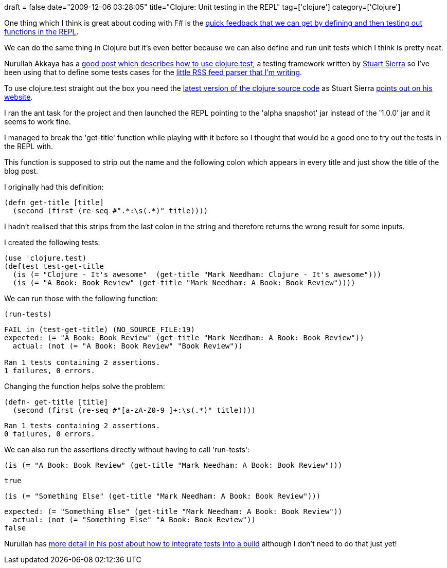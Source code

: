 +++
draft = false
date="2009-12-06 03:28:05"
title="Clojure: Unit testing in the REPL"
tag=['clojure']
category=['Clojure']
+++

One thing which I think is great about coding with F# is the http://www.markhneedham.com/blog/2009/07/20/coding-quick-feedback/[quick feedback that we can get by defining and then testing out functions in the REPL].

We can do the same thing in Clojure but it's even better because we can also define and run unit tests which I think is pretty neat.

Nurullah Akkaya has a http://nakkaya.com/2009/11/18/unit-testing-in-clojure/[good post which describes how to use clojure.test], a testing framework written by http://stuartsierra.com/software/clojure-stuff[Stuart Sierra] so I've been using that to define some tests cases for the http://www.markhneedham.com/blog/2009/11/30/clojure-parsing-an-rss-feed/[little RSS feed parser that I'm writing].

To use clojure.test straight out the box you need the http://github.com/richhickey/clojure[latest version of the clojure source code] as Stuart Sierra http://stuartsierra.com/software/clojure-stuff[points out on his website].

I ran the ant task for the project and then launched the REPL pointing to the 'alpha snapshot' jar instead of the '1.0.0' jar and it seems to work fine.

I managed to break the 'get-title' function while playing with it before so I thought that would be a good one to try out the tests in the REPL with.

This function is supposed to strip out the name and the following colon which appears in every title and just show the title of the blog post.

I originally had this definition:

[source,lisp]
----

(defn get-title [title]
  (second (first (re-seq #".*:\s(.*)" title))))
----

I hadn't realised that this strips from the last colon in the string and therefore returns the wrong result for some inputs.

I created the following tests:

[source,lisp]
----

(use 'clojure.test)
(deftest test-get-title
  (is (= "Clojure - It's awesome"  (get-title "Mark Needham: Clojure - It's awesome")))
  (is (= "A Book: Book Review" (get-title "Mark Needham: A Book: Book Review"))))
----

We can run those with the following function:

[source,lisp]
----

(run-tests)
----

[source,text]
----

FAIL in (test-get-title) (NO_SOURCE_FILE:19)
expected: (= "A Book: Book Review" (get-title "Mark Needham: A Book: Book Review"))
  actual: (not (= "A Book: Book Review" "Book Review"))

Ran 1 tests containing 2 assertions.
1 failures, 0 errors.
----

Changing the function helps solve the problem:

[source,lisp]
----

(defn- get-title [title]
  (second (first (re-seq #"[a-zA-Z0-9 ]+:\s(.*)" title))))
----

[source,text]
----

Ran 1 tests containing 2 assertions.
0 failures, 0 errors.
----

We can also run the assertions directly without having to call 'run-tests':

[source,lisp]
----

(is (= "A Book: Book Review" (get-title "Mark Needham: A Book: Book Review")))
----

[source,text]
----

true
----

[source,lisp]
----

(is (= "Something Else" (get-title "Mark Needham: A Book: Book Review")))
----

[source,text]
----

expected: (= "Something Else" (get-title "Mark Needham: A Book: Book Review"))
  actual: (not (= "Something Else" "A Book: Book Review"))
false
----

Nurullah has http://nakkaya.com/2009/11/18/unit-testing-in-clojure/[more detail in his post about how to integrate tests into a build] although I don't need to do that just yet!
